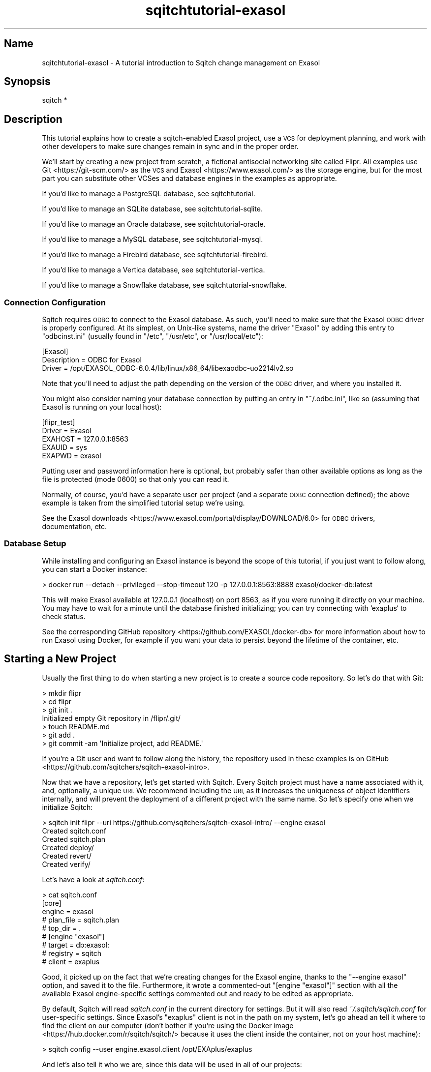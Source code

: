.\" Automatically generated by Pod::Man 4.11 (Pod::Simple 3.35)
.\"
.\" Standard preamble:
.\" ========================================================================
.de Sp \" Vertical space (when we can't use .PP)
.if t .sp .5v
.if n .sp
..
.de Vb \" Begin verbatim text
.ft CW
.nf
.ne \\$1
..
.de Ve \" End verbatim text
.ft R
.fi
..
.\" Set up some character translations and predefined strings.  \*(-- will
.\" give an unbreakable dash, \*(PI will give pi, \*(L" will give a left
.\" double quote, and \*(R" will give a right double quote.  \*(C+ will
.\" give a nicer C++.  Capital omega is used to do unbreakable dashes and
.\" therefore won't be available.  \*(C` and \*(C' expand to `' in nroff,
.\" nothing in troff, for use with C<>.
.tr \(*W-
.ds C+ C\v'-.1v'\h'-1p'\s-2+\h'-1p'+\s0\v'.1v'\h'-1p'
.ie n \{\
.    ds -- \(*W-
.    ds PI pi
.    if (\n(.H=4u)&(1m=24u) .ds -- \(*W\h'-12u'\(*W\h'-12u'-\" diablo 10 pitch
.    if (\n(.H=4u)&(1m=20u) .ds -- \(*W\h'-12u'\(*W\h'-8u'-\"  diablo 12 pitch
.    ds L" ""
.    ds R" ""
.    ds C` ""
.    ds C' ""
'br\}
.el\{\
.    ds -- \|\(em\|
.    ds PI \(*p
.    ds L" ``
.    ds R" ''
.    ds C`
.    ds C'
'br\}
.\"
.\" Escape single quotes in literal strings from groff's Unicode transform.
.ie \n(.g .ds Aq \(aq
.el       .ds Aq '
.\"
.\" If the F register is >0, we'll generate index entries on stderr for
.\" titles (.TH), headers (.SH), subsections (.SS), items (.Ip), and index
.\" entries marked with X<> in POD.  Of course, you'll have to process the
.\" output yourself in some meaningful fashion.
.\"
.\" Avoid warning from groff about undefined register 'F'.
.de IX
..
.nr rF 0
.if \n(.g .if rF .nr rF 1
.if (\n(rF:(\n(.g==0)) \{\
.    if \nF \{\
.        de IX
.        tm Index:\\$1\t\\n%\t"\\$2"
..
.        if !\nF==2 \{\
.            nr % 0
.            nr F 2
.        \}
.    \}
.\}
.rr rF
.\"
.\" Accent mark definitions (@(#)ms.acc 1.5 88/02/08 SMI; from UCB 4.2).
.\" Fear.  Run.  Save yourself.  No user-serviceable parts.
.    \" fudge factors for nroff and troff
.if n \{\
.    ds #H 0
.    ds #V .8m
.    ds #F .3m
.    ds #[ \f1
.    ds #] \fP
.\}
.if t \{\
.    ds #H ((1u-(\\\\n(.fu%2u))*.13m)
.    ds #V .6m
.    ds #F 0
.    ds #[ \&
.    ds #] \&
.\}
.    \" simple accents for nroff and troff
.if n \{\
.    ds ' \&
.    ds ` \&
.    ds ^ \&
.    ds , \&
.    ds ~ ~
.    ds /
.\}
.if t \{\
.    ds ' \\k:\h'-(\\n(.wu*8/10-\*(#H)'\'\h"|\\n:u"
.    ds ` \\k:\h'-(\\n(.wu*8/10-\*(#H)'\`\h'|\\n:u'
.    ds ^ \\k:\h'-(\\n(.wu*10/11-\*(#H)'^\h'|\\n:u'
.    ds , \\k:\h'-(\\n(.wu*8/10)',\h'|\\n:u'
.    ds ~ \\k:\h'-(\\n(.wu-\*(#H-.1m)'~\h'|\\n:u'
.    ds / \\k:\h'-(\\n(.wu*8/10-\*(#H)'\z\(sl\h'|\\n:u'
.\}
.    \" troff and (daisy-wheel) nroff accents
.ds : \\k:\h'-(\\n(.wu*8/10-\*(#H+.1m+\*(#F)'\v'-\*(#V'\z.\h'.2m+\*(#F'.\h'|\\n:u'\v'\*(#V'
.ds 8 \h'\*(#H'\(*b\h'-\*(#H'
.ds o \\k:\h'-(\\n(.wu+\w'\(de'u-\*(#H)/2u'\v'-.3n'\*(#[\z\(de\v'.3n'\h'|\\n:u'\*(#]
.ds d- \h'\*(#H'\(pd\h'-\w'~'u'\v'-.25m'\f2\(hy\fP\v'.25m'\h'-\*(#H'
.ds D- D\\k:\h'-\w'D'u'\v'-.11m'\z\(hy\v'.11m'\h'|\\n:u'
.ds th \*(#[\v'.3m'\s+1I\s-1\v'-.3m'\h'-(\w'I'u*2/3)'\s-1o\s+1\*(#]
.ds Th \*(#[\s+2I\s-2\h'-\w'I'u*3/5'\v'-.3m'o\v'.3m'\*(#]
.ds ae a\h'-(\w'a'u*4/10)'e
.ds Ae A\h'-(\w'A'u*4/10)'E
.    \" corrections for vroff
.if v .ds ~ \\k:\h'-(\\n(.wu*9/10-\*(#H)'\s-2\u~\d\s+2\h'|\\n:u'
.if v .ds ^ \\k:\h'-(\\n(.wu*10/11-\*(#H)'\v'-.4m'^\v'.4m'\h'|\\n:u'
.    \" for low resolution devices (crt and lpr)
.if \n(.H>23 .if \n(.V>19 \
\{\
.    ds : e
.    ds 8 ss
.    ds o a
.    ds d- d\h'-1'\(ga
.    ds D- D\h'-1'\(hy
.    ds th \o'bp'
.    ds Th \o'LP'
.    ds ae ae
.    ds Ae AE
.\}
.rm #[ #] #H #V #F C
.\" ========================================================================
.\"
.IX Title "sqitchtutorial-exasol 3"
.TH sqitchtutorial-exasol 3 "2021-09-02" "perl v5.30.0" "User Contributed Perl Documentation"
.\" For nroff, turn off justification.  Always turn off hyphenation; it makes
.\" way too many mistakes in technical documents.
.if n .ad l
.nh
.SH "Name"
.IX Header "Name"
sqitchtutorial-exasol \- A tutorial introduction to Sqitch change management on Exasol
.SH "Synopsis"
.IX Header "Synopsis"
.Vb 1
\&  sqitch *
.Ve
.SH "Description"
.IX Header "Description"
This tutorial explains how to create a sqitch-enabled Exasol project, use a
\&\s-1VCS\s0 for deployment planning, and work with other developers to make sure
changes remain in sync and in the proper order.
.PP
We'll start by creating a new project from scratch, a fictional antisocial
networking site called Flipr. All examples use Git <https://git-scm.com/> as
the \s-1VCS\s0 and Exasol <https://www.exasol.com/> as the storage engine, but for
the most part you can substitute other VCSes and database engines in the
examples as appropriate.
.PP
If you'd like to manage a PostgreSQL database, see sqitchtutorial.
.PP
If you'd like to manage an SQLite database, see sqitchtutorial-sqlite.
.PP
If you'd like to manage an Oracle database, see sqitchtutorial-oracle.
.PP
If you'd like to manage a MySQL database, see sqitchtutorial-mysql.
.PP
If you'd like to manage a Firebird database, see sqitchtutorial-firebird.
.PP
If you'd like to manage a Vertica database, see sqitchtutorial-vertica.
.PP
If you'd like to manage a Snowflake database, see sqitchtutorial-snowflake.
.SS "Connection Configuration"
.IX Subsection "Connection Configuration"
Sqitch requires \s-1ODBC\s0 to connect to the Exasol database. As such, you'll need
to make sure that the Exasol \s-1ODBC\s0 driver is properly configured. At its
simplest, on Unix-like systems, name the driver \*(L"Exasol\*(R" by adding this entry
to \f(CW\*(C`odbcinst.ini\*(C'\fR (usually found in \f(CW\*(C`/etc\*(C'\fR, \f(CW\*(C`/usr/etc\*(C'\fR, or
\&\f(CW\*(C`/usr/local/etc\*(C'\fR):
.PP
.Vb 3
\&  [Exasol]
\&  Description = ODBC for Exasol
\&  Driver      = /opt/EXASOL_ODBC\-6.0.4/lib/linux/x86_64/libexaodbc\-uo2214lv2.so
.Ve
.PP
Note that you'll need to adjust the path depending on the version of the \s-1ODBC\s0
driver, and where you installed it.
.PP
You might also consider naming your database connection by putting an entry in
\&\f(CW\*(C`~/.odbc.ini\*(C'\fR, like so (assuming that Exasol is running on your local host):
.PP
.Vb 5
\&  [flipr_test]
\&  Driver = Exasol
\&  EXAHOST = 127.0.0.1:8563
\&  EXAUID = sys
\&  EXAPWD = exasol
.Ve
.PP
Putting user and password information here is optional, but probably safer than
other available options as long as the file is protected (mode 0600) so that
only you can read it.
.PP
Normally, of course, you'd have a separate user per project (and a separate
\&\s-1ODBC\s0 connection defined); the above example is taken from the simplified
tutorial setup we're using.
.PP
See the
Exasol downloads <https://www.exasol.com/portal/display/DOWNLOAD/6.0> for
\&\s-1ODBC\s0 drivers, documentation, etc.
.SS "Database Setup"
.IX Subsection "Database Setup"
While installing and configuring an Exasol instance is beyond the scope of this
tutorial, if you just want to follow along, you can start a Docker instance:
.PP
.Vb 1
\&  > docker run \-\-detach \-\-privileged \-\-stop\-timeout 120 \-p 127.0.0.1:8563:8888  exasol/docker\-db:latest
.Ve
.PP
This will make Exasol available at 127.0.0.1 (localhost) on port 8563, as if
you were running it directly on your machine. You may have to wait for a minute
until the database finished initializing; you can try connecting with `exaplus`
to check status.
.PP
See the corresponding GitHub repository <https://github.com/EXASOL/docker-db>
for more information about how to run Exasol using Docker, for example if you
want your data to persist beyond the lifetime of the container, etc.
.SH "Starting a New Project"
.IX Header "Starting a New Project"
Usually the first thing to do when starting a new project is to create a
source code repository. So let's do that with Git:
.PP
.Vb 7
\&  > mkdir flipr
\&  > cd flipr
\&  > git init .
\&  Initialized empty Git repository in /flipr/.git/
\&  > touch README.md
\&  > git add .
\&  > git commit \-am \*(AqInitialize project, add README.\*(Aq
.Ve
.PP
If you're a Git user and want to follow along the history, the repository
used in these examples is
on GitHub <https://github.com/sqitchers/sqitch-exasol-intro>.
.PP
Now that we have a repository, let's get started with Sqitch. Every Sqitch
project must have a name associated with it, and, optionally, a unique \s-1URI.\s0 We
recommend including the \s-1URI,\s0 as it increases the uniqueness of object
identifiers internally, and will prevent the deployment of a different project
with the same name. So let's specify one when we initialize Sqitch:
.PP
.Vb 6
\&  > sqitch init flipr \-\-uri https://github.com/sqitchers/sqitch\-exasol\-intro/ \-\-engine exasol
\&  Created sqitch.conf
\&  Created sqitch.plan
\&  Created deploy/
\&  Created revert/
\&  Created verify/
.Ve
.PP
Let's have a look at \fIsqitch.conf\fR:
.PP
.Vb 9
\&  > cat sqitch.conf
\&  [core]
\&        engine = exasol
\&        # plan_file = sqitch.plan
\&        # top_dir = .
\&  # [engine "exasol"]
\&        # target = db:exasol:
\&        # registry = sqitch
\&        # client = exaplus
.Ve
.PP
Good, it picked up on the fact that we're creating changes for the Exasol
engine, thanks to the \f(CW\*(C`\-\-engine exasol\*(C'\fR option, and saved it to the
file. Furthermore, it wrote a commented-out \f(CW\*(C`[engine "exasol"]\*(C'\fR section with
all the available Exasol engine-specific settings commented out and ready to
be edited as appropriate.
.PP
By default, Sqitch will read \fIsqitch.conf\fR in the current directory for
settings. But it will also read \fI~/.sqitch/sqitch.conf\fR for user-specific
settings. Since Exasol's \f(CW\*(C`exaplus\*(C'\fR client is not in the path on my system,
let's go ahead an tell it where to find the client on our computer (don't
bother if you're using the
Docker image <https://hub.docker.com/r/sqitch/sqitch/> because it uses the
client inside the container, not on your host machine):
.PP
.Vb 1
\&  > sqitch config \-\-user engine.exasol.client /opt/EXAplus/exaplus
.Ve
.PP
And let's also tell it who we are, since this data will be used in all
of our projects:
.PP
.Vb 2
\&  > sqitch config \-\-user user.name \*(AqMarge N. OXVera\*(Aq
\&  > sqitch config \-\-user user.email \*(Aqmarge@example.com\*(Aq
.Ve
.PP
Have a look at \fI~/.sqitch/sqitch.conf\fR and you'll see this:
.PP
.Vb 6
\&  > cat ~/.sqitch/sqitch.conf
\&  [engine "exasol"]
\&        client = /opt/EXAplus/exaplus
\&  [user]
\&        name = Marge N. OXVera
\&        email = marge@example.com
.Ve
.PP
Which means that Sqitch should be able to find \f(CW\*(C`exaplus\*(C'\fR for any project, and
that it will always properly identify us when planning and committing changes.
.PP
Back to the repository. Have a look at the plan file, \fIsqitch.plan\fR:
.PP
.Vb 4
\&  > cat sqitch.plan
\&  %syntax\-version=1.0.0
\&  %project=flipr
\&  %uri=https://github.com/sqitchers/sqitch\-exasol\-intro/
.Ve
.PP
Note that it has picked up on the name and \s-1URI\s0 of the app we're building.
Sqitch uses this data to manage cross-project dependencies. The
\&\f(CW\*(C`%syntax\-version\*(C'\fR pragma is always set by Sqitch, so that it always knows how
to parse the plan, even if the format changes in the future.
.PP
Let's commit these changes and start creating the database changes.
.PP
.Vb 6
\&  > git add .
\&  > git commit \-am \*(AqInitialize Sqitch configuration.\*(Aq
\&  [master a42564d] Initialize Sqitch configuration.
\&   2 files changed, 16 insertions(+), 0 deletions(\-)
\&   create mode 100644 sqitch.conf
\&   create mode 100644 sqitch.plan
.Ve
.SH "Our First Change"
.IX Header "Our First Change"
First, our project will need a schema. This creates a nice namespace for all
of the objects that will be part of the flipr app. Run this command:
.PP
.Vb 5
\&  > sqitch add appschema \-n \*(AqAdd schema for all flipr objects.\*(Aq
\&  Created deploy/appschema.sql
\&  Created revert/appschema.sql
\&  Created verify/appschema.sql
\&  Added "appschema" to sqitch.plan
.Ve
.PP
The \f(CW\*(C`add\*(C'\fR command adds a database change to the plan and writes
deploy, revert, and verify scripts that represent the change. Now we edit
these files. The \f(CW\*(C`deploy\*(C'\fR script's job is to create the schema. So we add
this to \fIdeploy/appschema.sql\fR:
.PP
.Vb 1
\&  CREATE SCHEMA flipr;
.Ve
.PP
The \f(CW\*(C`revert\*(C'\fR script's job is to precisely revert the change to the deploy
script, so we add this to \fIrevert/appschema.sql\fR:
.PP
.Vb 1
\&  DROP SCHEMA flipr;
.Ve
.PP
Now we can try deploying this change. We tell Sqitch where to send the change
via a database \s-1URI\s0 <https://github.com/libwww-perl/uri-db/>, assuming the default
\&\f(CW\*(C`sys\*(C'\fR user and an \s-1ODBC\s0 driver named \f(CW\*(C`Exasol\*(C'\fR (see
\&\*(L"Connection Configuration\*(R" for details):
.PP
.Vb 4
\&  > sqitch deploy \*(Aqdb:exasol://sys:exasol@localhost:8563/?Driver=Exasol\*(Aq
\&  Adding registry tables to db:exasol://sys:@localhost:8563/?Driver=Exasol
\&  Deploying changes to db:exasol://sys:@localhost:8563/?Driver=Exasol
\&    + appschema .. ok
.Ve
.PP
First Sqitch created registry tables used to track database changes. The
structure and name of the registry varies between databases (Exasol uses a
schema to namespace its registry, while SQLite and MySQL use separate
databases). Next, Sqitch deploys changes. We only have one so far; the \f(CW\*(C`+\*(C'\fR
reinforces the idea that the change is being \f(CW\*(C`added\*(C'\fR to the database.
.PP
With this change deployed, if you connect to the database, you'll be able to
see the schema:
.PP
.Vb 1
\&  > exaplus \-q \-u sys \-p exasol \-c localhost:8563 \-sql "select schema_name from exa_schemas;"
\&
\&  SCHEMA_NAME
\&  \-\-\-\-\-\-\-\-\-\-\-\-\-\-\-\-\-\-\-\-\-\-\-\-\-\-\-\-\-\-\-\-\-\-\-\-\-\-\-\-\-\-\-\-\-\-\-\-\-\-\-\-\-\-\-\-\-\-\-\-\-\-\-\-\-\-\-\-\-\-\-\-\-\-\-\-\-\-\-\-\-\-\-\-\-\-\-\-\-\-\-\-\-\-\-\-\-\-\-\-\-\-\-\-\-\-\-\-\-\-\-\-\-\-\-\-\-\-\-\-\-\-\-\-\-\-\-\-
\&  SQITCH
\&  FLIPR
.Ve
.SS "Trust, But Verify"
.IX Subsection "Trust, But Verify"
But that's too much work. Do you really want to do something like that after
every deploy?
.PP
Here's where the \f(CW\*(C`verify\*(C'\fR script comes in. Its job is to test that the deploy
did was it was supposed to. It should do so without regard to any data that
might be in the database, and should throw an error if the deploy was not
successful. In Exasol, the simplest way to do so for schema is probably to
simply create an object in the schema. Put this \s-1SQL\s0 into
\&\fIverify/appschema.sql\fR:
.PP
.Vb 2
\&  CREATE TABLE flipr.verify_\|_ (id int);
\&  DROP   TABLE flipr.verify_\|_;
.Ve
.PP
In truth, you can use \fIany\fR query that generates an \s-1SQL\s0 error if the schema
doesn't exist. Another handy way to do that is to divide by zero if an object
doesn't exist. For example, to throw an error when the \f(CW\*(C`flipr\*(C'\fR schema does
not exist, you could do something like this:
.PP
.Vb 1
\&  SELECT 1/COUNT(*) FROM exa_schemas WHERE schema_name = \*(AqFLIPR\*(Aq;
.Ve
.PP
Either way, run the \f(CW\*(C`verify\*(C'\fR script with the \f(CW\*(C`verify\*(C'\fR
command:
.PP
.Vb 4
\&  > sqitch verify \*(Aqdb:exasol://sys:exasol@localhost:8563/?Driver=Exasol\*(Aq
\&  Verifying db:exasol://sys:@localhost:8563/?Driver=Exasol
\&    * appschema .. ok
\&  Verify successful
.Ve
.PP
Looks good! If you want to make sure that the verify script correctly dies if
the schema doesn't exist, temporarily change the schema name in the script to
something that doesn't exist, something like:
.PP
.Vb 1
\&  CREATE TABLE nonesuch.verify_\|_ (id int);
.Ve
.PP
Then \f(CW\*(C`verify\*(C'\fR again:
.PP
.Vb 3
\&  > sqitch verify \*(Aqdb:exasol://sys:exasol@localhost:8563/?Driver=Exasol\*(Aq
\&  Verifying db:exasol://sys:@localhost:8563/?Driver=Exasol
\&  * appschema .. Error: [42000] schema NONESUCH not found [line 1, column 40] (Session: 1582884049218108749)
\&
\&  # Verify script "verify/appschema.sql" failed.
\&  not ok
\&
\&  Verify Summary Report
\&  \-\-\-\-\-\-\-\-\-\-\-\-\-\-\-\-\-\-\-\-\-
\&  Changes: 1
\&  Errors:  1
\&  Verify failed
.Ve
.PP
It's even nice enough to tell us what the problem is. Or, for the
divide-by-zero example, change the schema name:
.PP
.Vb 1
\&  SELECT 1/COUNT(*) FROM exa_schemas WHERE schema_name = \*(Aqnonesuch\*(Aq;
.Ve
.PP
Then the verify will look something like:
.PP
.Vb 3
\&  > sqitch verify \*(Aqdb:exasol://sys:exasol@localhost:8563/?Driver=Exasol\*(Aq
\&  Verifying db:exasol://sys:@localhost:8563/?Driver=Exasol
\&  * appschema .. Error: [22012] data exception \- division by zero (Session: 1582884446489810101)
\&
\&  # Verify script "verify/appschema.sql" failed.
\&  not ok
\&
\&  Verify Summary Report
\&  \-\-\-\-\-\-\-\-\-\-\-\-\-\-\-\-\-\-\-\-\-
\&  Changes: 1
\&  Errors:  1
\&  Verify failed
.Ve
.PP
Less useful error output, but enough to alert us that something has gone
wrong.
.PP
Don't forget to change the schema name back before continuing!
.SS "Status, Revert, Log, Repeat"
.IX Subsection "Status, Revert, Log, Repeat"
For purely informational purposes, we can always see how a deployment was
recorded via the \f(CW\*(C`status\*(C'\fR command, which reads the registry
tables from the database:
.PP
.Vb 9
\&  > sqitch status \*(Aqdb:exasol://sys:exasol@localhost:8563/?Driver=Exasol\*(Aq
\&  # On database db:exasol://sys:@localhost:8563/?Driver=Exasol
\&  # Project:  flipr
\&  # Change:   f9759f0ed77964b6a3b6c7aa3b6058b4bb7db764
\&  # Name:     appschema
\&  # Deployed: 2014\-09\-04 15:26:28 \-0700
\&  # By:       Marge N. OXVera <marge@example.com>
\&  #
\&  Nothing to deploy (up\-to\-date)
.Ve
.PP
Let's make sure that we can revert the change:
.PP
.Vb 3
\&  > sqitch revert \*(Aqdb:exasol://sys:exasol@localhost:8563/?Driver=Exasol\*(Aq
\&  Revert all changes from db:exasol://sys:@localhost:8563/?Driver=Exasol? [Yes]
\&    \- appschema .. ok
.Ve
.PP
The \f(CW\*(C`revert\*(C'\fR command first prompts to make sure that we
really do want to revert. This is to prevent unnecessary accidents. You can
pass the \f(CW\*(C`\-y\*(C'\fR option to disable the prompt. Also, notice the \f(CW\*(C`\-\*(C'\fR before the
change name in the output, which reinforces that the change is being
\&\fIremoved\fR from the database. And now the schema should be gone:
.PP
> exaplus \-q \-u sys \-p exasol \-c localhost:8563 \-sql \*(L"select schema_name from exa_schemas;\*(R"
.PP
.Vb 3
\&  SCHEMA_NAME
\&  \-\-\-\-\-\-\-\-\-\-\-\-\-\-\-\-\-\-\-\-\-\-\-\-\-\-\-\-\-\-\-\-\-\-\-\-\-\-\-\-\-\-\-\-\-\-\-\-\-\-\-\-\-\-\-\-\-\-\-\-\-\-\-\-\-\-\-\-\-\-\-\-\-\-\-\-\-\-\-\-\-\-\-\-\-\-\-\-\-\-\-\-\-\-\-\-\-\-\-\-\-\-\-\-\-\-\-\-\-\-\-\-\-\-\-\-\-\-\-\-\-\-\-\-\-\-\-\-
\&  SQITCH
.Ve
.PP
And the status message should reflect as much:
.PP
.Vb 3
\&  > sqitch status \*(Aqdb:exasol://sys:exasol@localhost:8563/?Driver=Exasol\*(Aq
\&  # On database db:exasol://sys:@localhost:8563/?Driver=Exasol
\&  No changes deployed
.Ve
.PP
Of course, since nothing is deployed, the \f(CW\*(C`verify\*(C'\fR command
has nothing to verify:
.PP
.Vb 3
\&  > sqitch verify \*(Aqdb:exasol://sys:exasol@localhost:8563/?Driver=Exasol\*(Aq
\&  Verifying db:exasol://sys:@localhost:8563/?Driver=Exasol
\&  No changes deployed
.Ve
.PP
However, we still have a record that the change happened, visible via the
\&\f(CW\*(C`log\*(C'\fR command:
.PP
.Vb 6
\&  > sqitch log \*(Aqdb:exasol://sys:exasol@localhost:8563/?Driver=Exasol\*(Aq
\&  On database db:exasol://sys:@localhost:8563/?Driver=Exasol
\&  Revert f9759f0ed77964b6a3b6c7aa3b6058b4bb7db764
\&  Name:      appschema
\&  Committer: Marge N. OXVera <marge@example.com>
\&  Date:      2014\-09\-04 16:33:02 \-0700
\&
\&      Add schema for all flipr objects.
\&
\&  Deploy f9759f0ed77964b6a3b6c7aa3b6058b4bb7db764
\&  Name:      appschema
\&  Committer: Marge N. OXVera <marge@example.com>
\&  Date:      2014\-09\-04 15:26:28 \-0700
\&
\&      Add schema for all flipr objects.
.Ve
.PP
Note that the actions we took are shown in reverse chronological order, with
the revert first and then the deploy.
.PP
Cool. Now let's commit it.
.PP
.Vb 8
\&  > git add .
\&  > git commit \-m \*(AqAdd flipr schema.\*(Aq
\&  [master 9bee4bd] Add flipr schema.
\&   5 files changed, 197 insertions(+), 0 deletions(\-)
\&   create mode 100644 deploy/appschema.sql
\&   create mode 100644 revert/appschema.sql
\&   create mode 100644 sqitch.sql
\&   create mode 100644 verify/appschema.sql
.Ve
.PP
And then deploy again. This time, let's use the \f(CW\*(C`\-\-verify\*(C'\fR option, so that
the \f(CW\*(C`verify\*(C'\fR script is applied when the change is deployed:
.PP
.Vb 3
\&  > sqitch deploy \-\-verify \*(Aqdb:exasol://sys:exasol@localhost:8563/?Driver=Exasol\*(Aq
\&  Deploying changes to db:exasol://sys:@localhost:8563/?Driver=Exasol
\&    + appschema .. ok
.Ve
.PP
And now the schema should be back:
.PP
.Vb 1
\&  > exaplus \-q \-u sys \-p exasol \-c localhost:8563 \-sql "select schema_name from exa_schemas;"
\&
\&  SCHEMA_NAME
\&  \-\-\-\-\-\-\-\-\-\-\-\-\-\-\-\-\-\-\-\-\-\-\-\-\-\-\-\-\-\-\-\-\-\-\-\-\-\-\-\-\-\-\-\-\-\-\-\-\-\-\-\-\-\-\-\-\-\-\-\-\-\-\-\-\-\-\-\-\-\-\-\-\-\-\-\-\-\-\-\-\-\-\-\-\-\-\-\-\-\-\-\-\-\-\-\-\-\-\-\-\-\-\-\-\-\-\-\-\-\-\-\-\-\-\-\-\-\-\-\-\-\-\-\-\-\-\-\-
\&  SQITCH
\&  FLIPR
.Ve
.PP
When we look at the status, the deployment will be there:
.PP
.Vb 9
\&  > sqitch status \*(Aqdb:exasol://sys:exasol@localhost:8563/?Driver=Exasol\*(Aq
\&  # On database db:exasol://sys:@localhost:8563/?Driver=Exasol
\&  # Project:  flipr
\&  # Change:   fef4c2911ae68aee8f6ea164293a32923dc13b67
\&  # Name:     appschema
\&  # Deployed: 2014\-09\-04 16:37:38 \-0700
\&  # By:       Marge N. OXVera <marge@example.com>
\&  #
\&  Nothing to deploy (up\-to\-date)
.Ve
.SH "On Target"
.IX Header "On Target"
I'm getting a little tired of always having to type
\&\f(CW\*(C`db:exasol://sys:exasol@localhost:8563/?Driver=Exasol\*(C'\fR, aren't
you? This database connection \s-1URI\s0 <https://github.com/libwww-perl/uri-db/> tells
Sqitch how to connect to the deployment target, but we don't have to keep
using the \s-1URI.\s0 We can name the target:
.PP
.Vb 1
\&  > sqitch target add flipr_test \*(Aqdb:exasol://sys:exasol@localhost:8563/?Driver=Exasol\*(Aq
.Ve
.PP
The \f(CW\*(C`target\*(C'\fR command, inspired by
\&\f(CW\*(C`git\-remote\*(C'\fR <https://git-scm.com/docs/git-remote>, allows management of one
or more named deployment targets. We've just added a target named
\&\f(CW\*(C`flipr_test\*(C'\fR, which means we can use the string \f(CW\*(C`flipr_test\*(C'\fR for the target,
rather than the \s-1URI.\s0 But since we're doing so much testing, we can also tell
Sqitch to deploy to the \f(CW\*(C`flipr_test\*(C'\fR target by default:
.PP
.Vb 1
\&  > sqitch engine add exasol flipr_test
.Ve
.PP
Now we can omit the target argument altogether, unless we need to deploy to
another database. Which we will, eventually, but at least our examples will be
simpler from here on in, e.g.:
.PP
.Vb 9
\&  > sqitch status
\&  # On database flipr_test
\&  # Project:  flipr
\&  # Change:   f9759f0ed77964b6a3b6c7aa3b6058b4bb7db764
\&  # Name:     appschema
\&  # Deployed: 2014\-09\-04 16:37:38 \-0700
\&  # By:       Marge N. OXVera <marge@example.com>
\&  #
\&  Nothing to deploy (up\-to\-date)
.Ve
.PP
Yay, that allows things to be a little more concise. Let's also make sure that
changes are verified after deploying them:
.PP
.Vb 2
\&  > sqitch config \-\-bool deploy.verify true
\&  > sqitch config \-\-bool rebase.verify true
.Ve
.PP
We'll see the \f(CW\*(C`rebase\*(C'\fR command a bit later. In the meantime,
let's commit the new configuration and and make some more changes!
.PP
.Vb 3
\&  > git commit \-am \*(AqSet default deployment target and always verify.\*(Aq
\&  [master 469779a] Set default deployment target and always verify.
\&   1 files changed, 8 insertions(+), 0 deletions(\-)
.Ve
.SH "Deploy with Dependency"
.IX Header "Deploy with Dependency"
Let's add another change, this time to create a table. Our app will need
users, of course, so we'll create a table for them. First, add the new change:
.PP
.Vb 5
\&  > sqitch add users \-\-requires appschema \-n \*(AqCreates table to track our users.\*(Aq
\&  Created deploy/users.sql
\&  Created revert/users.sql
\&  Created verify/users.sql
\&  Added "users [appschema]" to sqitch.plan
.Ve
.PP
Note that we're requiring the \f(CW\*(C`appschema\*(C'\fR change as a dependency of the new
\&\f(CW\*(C`users\*(C'\fR change. Although that change has already been added to the plan and
therefore should always be applied before the \f(CW\*(C`users\*(C'\fR change, it's a good
idea to be explicit about dependencies.
.PP
Now edit the scripts. When you're done, \fIdeploy/users.sql\fR should look like
this:
.PP
.Vb 2
\&  \-\- Deploy flipr:users to exasol
\&  \-\- requires: appschema
\&
\&  CREATE TABLE flipr.users (
\&      nickname  VARCHAR(64)  PRIMARY KEY,
\&      password  VARCHAR(256) NOT NULL,
\&      fullname  VARCHAR(256) NOT NULL,
\&      twitter   VARCHAR(256) NOT NULL,
\&      ts        TIMESTAMP WITH LOCAL TIME ZONE DEFAULT NOW() NOT NULL
\&  );
\&
\&  COMMIT;
.Ve
.PP
A few things to notice here. On the second line, the dependence on the
\&\f(CW\*(C`appschema\*(C'\fR change has been listed. This doesn't do anything, but the default
\&\f(CW\*(C`deploy\*(C'\fR Exasol template lists it here for your reference while editing
the file. Useful, right?
.PP
The table itself will be created in the \f(CW\*(C`flipr\*(C'\fR schema. This is why we need
to require the \f(CW\*(C`appschema\*(C'\fR change.
.PP
Now for the verify script. The simplest way to check that the table was
created and has the expected columns without touching the data? Just select
from the table with a false \f(CW\*(C`WHERE\*(C'\fR clause. Add this to \fIverify/users.sql\fR:
.PP
.Vb 3
\&  SELECT nickname, password, fullname, twitter, ts
\&    FROM flipr.users
\&   WHERE FALSE;
.Ve
.PP
Now for the revert script: all we have to do is drop the table. Add this to
\&\fIrevert/users.sql\fR:
.PP
.Vb 1
\&  DROP TABLE flipr.users;
.Ve
.PP
Couldn't be much simpler, right? Let's deploy this bad boy:
.PP
.Vb 3
\&  > sqitch deploy
\&  Deploying changes to flipr_test
\&    + users .. ok
.Ve
.PP
We know, since verification is enabled, that the table must have been created.
But for the purposes of visibility, let's have a quick look:
.PP
.Vb 1
\&  > exaplus \-q \-u sys \-p exasol \-c localhost:8563 \-sql "describe flipr.users;"
\&
\&  COLUMN_NAME                                                                                                                      SQL_TYPE                                 NULLABLE DISTRIBUTION_KEY
\&  \-\-\-\-\-\-\-\-\-\-\-\-\-\-\-\-\-\-\-\-\-\-\-\-\-\-\-\-\-\-\-\-\-\-\-\-\-\-\-\-\-\-\-\-\-\-\-\-\-\-\-\-\-\-\-\-\-\-\-\-\-\-\-\-\-\-\-\-\-\-\-\-\-\-\-\-\-\-\-\-\-\-\-\-\-\-\-\-\-\-\-\-\-\-\-\-\-\-\-\-\-\-\-\-\-\-\-\-\-\-\-\-\-\-\-\-\-\-\-\-\-\-\-\-\-\-\-\- \-\-\-\-\-\-\-\-\-\-\-\-\-\-\-\-\-\-\-\-\-\-\-\-\-\-\-\-\-\-\-\-\-\-\-\-\-\-\-\- \-\-\-\-\-\-\-\- \-\-\-\-\-\-\-\-\-\-\-\-\-\-\-\-
\&  NICKNAME                                                                                                                         VARCHAR(64) UTF8                         FALSE    FALSE
\&  PASSWORD                                                                                                                         VARCHAR(256) UTF8                        FALSE    FALSE
\&  FULLNAME                                                                                                                         VARCHAR(256) UTF8                        FALSE    FALSE
\&  TWITTER                                                                                                                          VARCHAR(256) UTF8                        FALSE    FALSE
\&  TS                                                                                                                               TIMESTAMP WITH LOCAL TIME ZONE           FALSE    FALSE
.Ve
.PP
We can also verify all currently deployed changes with the
\&\f(CW\*(C`verify\*(C'\fR command:
.PP
.Vb 5
\&  > sqitch verify
\&  Verifying flipr_test
\&    * appschema .. ok
\&    * users ...... ok
\&  Verify successful
.Ve
.PP
Now have a look at the status:
.PP
.Vb 9
\&  > sqitch status
\&  # On database flipr_test
\&  # Project:  flipr
\&  # Change:   794a6c78816543909d592e2e9f5c0fade5b47406
\&  # Name:     users
\&  # Deployed: 2017\-11\-02 11:02:40 +0100
\&  # By:       Marge N. OXVera <marge@example.com>
\&  #
\&  Nothing to deploy (up\-to\-date)
.Ve
.PP
Success! Let's make sure we can revert the change, as well:
.PP
.Vb 3
\&  > sqitch revert \-\-to @HEAD^ \-y
\&  Reverting changes to appschema from flipr_test
\&    \- users .. ok
.Ve
.PP
Note that we've used the \f(CW\*(C`\-\-to\*(C'\fR option to specify the change to revert to.
And what do we revert to? The symbolic tag \f(CW@HEAD\fR, when passed to
\&\f(CW\*(C`revert\*(C'\fR, always refers to the last change deployed to the
database. (For other commands, it refers to the last change in the plan.)
Appending the caret (\f(CW\*(C`^\*(C'\fR) tells Sqitch to select the change \fIprior\fR to the
last deployed change. So we revert to \f(CW\*(C`appschema\*(C'\fR, the penultimate change.
The other potentially useful symbolic tag is \f(CW@ROOT\fR, which refers to the
first change deployed to the database (or in the plan, depending on the
command).
.PP
Back to the database. The \f(CW\*(C`users\*(C'\fR table should be gone but the \f(CW\*(C`flipr\*(C'\fR schema
should still be around:
.PP
.Vb 2
\&  > exaplus \-q \-u sys \-p exasol \-c localhost:8563 \-sql "describe flipr.users;"
\&  Error: [42000] table or view FLIPR.USERS not found [line 1, column 10] (Session: 1582958508294847446)
.Ve
.PP
The \f(CW\*(C`status\*(C'\fR command politely informs us that we have
undeployed changes:
.PP
.Vb 10
\&  > sqitch status
\&  # On database flipr_test
\&  # Project:  flipr
\&  # Change:   f9759f0ed77964b6a3b6c7aa3b6058b4bb7db764
\&  # Name:     appschema
\&  # Deployed: 2014\-09\-04 16:37:38 \-0700
\&  # By:       Marge N. OXVera <marge@example.com>
\&  #
\&  Undeployed change:
\&    * users
.Ve
.PP
As does the \f(CW\*(C`verify\*(C'\fR command:
.PP
.Vb 6
\&  > sqitch verify
\&  Verifying flipr_test
\&    * appschema .. ok
\&  Undeployed change:
\&    * users
\&  Verify successful
.Ve
.PP
Note that the verify is successful, because all currently-deployed changes are
verified. The list of undeployed changes (just \*(L"users\*(R" here) reminds us about
the current state.
.PP
Okay, let's commit and deploy again:
.PP
.Vb 10
\&  > git add .
\&  > git commit \-am \*(AqAdd users table.\*(Aq
\&  [master c7c24c5] Add users table.
\&   4 files changed, 18 insertions(+), 0 deletions(\-)
\&   create mode 100644 deploy/users.sql
\&   create mode 100644 revert/users.sql
\&   create mode 100644 verify/users.sql
\&  > sqitch deploy
\&  Deploying changes to flipr_test
\&    + users .. ok
.Ve
.PP
Looks good. Check the status:
.PP
.Vb 9
\&  > sqitch status
\&  # On database flipr_test
\&  # Project:  flipr
\&  # Change:   d647ac8c130a7e0b12c9049789e46afb4a4f6e53
\&  # Name:     users
\&  # Deployed: 2014\-09\-04 17:42:53 \-0700
\&  # By:       Marge N. OXVera <marge@example.com>
\&  #
\&  Nothing to deploy (up\-to\-date)
.Ve
.PP
Excellent. Let's do some more!
.SH "Add Two at Once"
.IX Header "Add Two at Once"
Let's add a couple more changes. Our app will need to store status messages
from users. Let's call them \*(-- and the table to store them \*(-- \*(L"flips\*(R". And
we'll also need a view that lists user names with their flips. Let's add
changes for them both:
.PP
.Vb 5
\&  > sqitch add flips \-r appschema \-r users \-n \*(AqAdds table for storing flips.\*(Aq
\&  Created deploy/flips.sql
\&  Created revert/flips.sql
\&  Created verify/flips.sql
\&  Added "flips [appschema users]" to sqitch.plan
\&
\&  > sqitch add userflips \-r appschema \-r users \-r flips \e
\&        \-n \*(AqCreates the userflips view.\*(Aq
\&  Created deploy/userflips.sql
\&  Created revert/userflips.sql
\&  Created verify/userflips.sql
\&  Added "userflips [appschema users flips]" to sqitch.plan
.Ve
.PP
Now might be a good time to have a look at the deployment plan:
.PP
.Vb 4
\&  > cat sqitch.plan
\&  %syntax\-version=1.0.0
\&  %project=flipr
\&  %uri=https://github.com/sqitchers/sqitch\-exasol\-intro/
\&
\&  appschema 2014\-09\-04T18:40:34Z Marge N. OXVera <marge@example.com> # Add schema for all flipr objects.
\&  users [appschema] 2014\-09\-04T23:40:15Z Marge N. OXVera <marge@example.com> # Creates table to track our users.
\&  flips [appschema users] 2014\-09\-05T00:16:58Z Marge N. OXVera <marge@example.com> # Adds table for storing flips.
\&  userflips [appschema users flips] 2014\-09\-05T00:18:43Z Marge N. OXVera <marge@example.com> # Creates the userflips view.
.Ve
.PP
Each change appears on a single line with the name of the change, a bracketed
list of dependencies, a timestamp, the name and email address of the user who
planned the change, and a note.
.PP
Let's write the code for the new changes. Here's what \fIdeploy/flips.sql\fR
should look like:
.PP
.Vb 3
\&  \-\- Deploy flipr:flips to exasol
\&  \-\- requires: appschema
\&  \-\- requires: users
\&
\&  CREATE TABLE flipr.flips (
\&      id        INTEGER        IDENTITY PRIMARY KEY,
\&      nickname  VARCHAR(64)    NOT NULL REFERENCES flipr.users(nickname),
\&      body      VARCHAR(180)   DEFAULT \*(Aq\*(Aq NOT NULL,
\&      ts        TIMESTAMP WITH LOCAL TIME ZONE DEFAULT NOW() NOT NULL
\&  );
\&
\&  COMMIT;
.Ve
.PP
Here's what \fIverify/flips.sql\fR might look like:
.PP
.Vb 1
\&  \-\- Verify flipr:flips on exasol
\&
\&  SELECT id, nickname, body, ts
\&    FROM flipr.flips
\&   WHERE FALSE;
\&
\&  ROLLBACK;
.Ve
.PP
And \fIrevert/flips.sql\fR should look something like this:
.PP
.Vb 1
\&  \-\- Revert flipr:flips from exasol
\&
\&  DROP TABLE flipr.flips;
\&
\&  COMMIT;
.Ve
.PP
Now for \f(CW\*(C`userflips\*(C'\fR; \fIdeploy/userflips.sql\fR might look like this:
.PP
.Vb 4
\&  \-\- Deploy flipr:userflips to exasol
\&  \-\- requires: appschema
\&  \-\- requires: users
\&  \-\- requires: flips
\&
\&  CREATE OR REPLACE VIEW flipr.userflips AS
\&  SELECT f.id, u.nickname, u.fullname, f.body, f.ts
\&    FROM flipr.users u
\&    JOIN flipr.flips f ON u.nickname = f.nickname;
\&
\&  COMMIT;
.Ve
.PP
Use a \f(CW\*(C`SELECT\*(C'\fR statement in \fIverify/userflips.sql\fR again:
.PP
.Vb 1
\&  \-\- Verify flipr:userflips on exasol
\&
\&  SELECT id, nickname, fullname, body, ts
\&    FROM flipr.userflips
\&   WHERE FALSE;
\&
\&  ROLLBACK;
.Ve
.PP
And of course, its \f(CW\*(C`revert\*(C'\fR script, \fIrevert/userflips.sql\fR, should look
something like:
.PP
.Vb 1
\&  \-\- Revert flipr:userflips from exasol
\&
\&  DROP VIEW flipr.userflips;
\&
\&  COMMIT;
.Ve
.PP
Try em out!
.PP
.Vb 4
\&  > sqitch deploy
\&  Deploying changes to flipr_test
\&    + flips ...... ok
\&    + userflips .. ok
.Ve
.PP
Do we have the new table and view? Of course we do, they were verified. Still,
have a look:
.PP
.Vb 1
\&  > exaplus \-q \-u sys \-p exasol \-c localhost:8563 \-sql "select table_name from exa_all_tables where table_schema = \*(AqFLIPR\*(Aq;"
\&
\&  TABLE_NAME
\&  \-\-\-\-\-\-\-\-\-\-\-\-\-\-\-\-\-\-\-\-\-\-\-\-\-\-\-\-\-\-\-\-\-\-\-\-\-\-\-\-\-\-\-\-\-\-\-\-\-\-\-\-\-\-\-\-\-\-\-\-\-\-\-\-\-\-\-\-\-\-\-\-\-\-\-\-\-\-\-\-\-\-\-\-\-\-\-\-\-\-\-\-\-\-\-\-\-\-\-\-\-\-\-\-\-\-\-\-\-\-\-\-\-\-\-\-\-\-\-\-\-\-\-\-\-\-\-\-
\&  USERS
\&  FLIPS
\&
\&  > exaplus \-q \-u sys \-p exasol \-c localhost:8563 \-sql "describe flipr.userflips;"
\&
\&  COLUMN_NAME                                                                                                                      SQL_TYPE                                 NULLABLE DISTRIBUTION_KEY
\&  \-\-\-\-\-\-\-\-\-\-\-\-\-\-\-\-\-\-\-\-\-\-\-\-\-\-\-\-\-\-\-\-\-\-\-\-\-\-\-\-\-\-\-\-\-\-\-\-\-\-\-\-\-\-\-\-\-\-\-\-\-\-\-\-\-\-\-\-\-\-\-\-\-\-\-\-\-\-\-\-\-\-\-\-\-\-\-\-\-\-\-\-\-\-\-\-\-\-\-\-\-\-\-\-\-\-\-\-\-\-\-\-\-\-\-\-\-\-\-\-\-\-\-\-\-\-\-\- \-\-\-\-\-\-\-\-\-\-\-\-\-\-\-\-\-\-\-\-\-\-\-\-\-\-\-\-\-\-\-\-\-\-\-\-\-\-\-\- \-\-\-\-\-\-\-\- \-\-\-\-\-\-\-\-\-\-\-\-\-\-\-\-
\&  ID                                                                                                                               DECIMAL(18,0)
\&  NICKNAME                                                                                                                         VARCHAR(64) UTF8
\&  FULLNAME                                                                                                                         VARCHAR(256) UTF8
\&  BODY                                                                                                                             VARCHAR(180) UTF8
\&  TS                                                                                                                               TIMESTAMP WITH LOCAL TIME ZONE
.Ve
.PP
And what's the status?
.PP
.Vb 9
\&  > sqitch status
\&  # On database flipr_test
\&  # Project:  flipr
\&  # Change:   d1f998618fb863d93049a724fd0d2b49a29add86
\&  # Name:     userflips
\&  # Deployed: 2014\-09\-04 17:51:21 \-0700
\&  # By:       Marge N. OXVera <marge@example.com>
\&  #
\&  Nothing to deploy (up\-to\-date)
.Ve
.PP
Looks good. Let's make sure revert works:
.PP
.Vb 8
\&  > sqitch revert \-y \-\-to @HEAD^^
\&  Reverting changes to users from flipr_test
\&    \- userflips .. ok
\&    \- flips ...... ok
\&  > exaplus \-q \-u sys \-p exasol \-c localhost:8563 \-sql "describe flipr.flips;"
\&  Error: [42000] table or view FLIPR.FLIPS not found [line 1, column 10] (Session: 1582955242708359302)
\&  > exaplus \-q \-u sys \-p exasol \-c localhost:8563 \-sql "describe flipr.userflips;"
\&  Error: [42000] table or view FLIPR.USERFLIPS not found [line 1, column 10] (Session: 1582955248116468907)
.Ve
.PP
Note the use of \f(CW\*(C`@HEAD^^\*(C'\fR to specify that the revert be to two changes prior
the last deployed change. Looks good. Let's do the commit and re-deploy dance:
.PP
.Vb 10
\&  > git add .
\&  > git commit \-m \*(AqAdd flips table and userflips view.\*(Aq
\&  [master c40f23f] Add flips table and userflips view.
\&   7 files changed, 41 insertions(+), 0 deletions(\-)
\&   create mode 100644 deploy/flips.sql
\&   create mode 100644 deploy/userflips.sql
\&   create mode 100644 revert/flips.sql
\&   create mode 100644 revert/userflips.sql
\&   create mode 100644 verify/flips.sql
\&   create mode 100644 verify/userflips.sql
\&
\&  > sqitch deploy
\&  Deploying changes to flipr_test
\&    + flips ...... ok
\&    + userflips .. ok
\&
\&  > sqitch status
\&  # On database flipr_test
\&  # Project:  flipr
\&  # Change:   d1f998618fb863d93049a724fd0d2b49a29add86
\&  # Name:     userflips
\&  # Deployed: 2014\-09\-04 17:59:34 \-0700
\&  # By:       Marge N. OXVera <marge@example.com>
\&  #
\&  Nothing to deploy (up\-to\-date)
\&
\&  > sqitch verify
\&  Verifying flipr_test
\&    * appschema .. ok
\&    * users ...... ok
\&    * flips ...... ok
\&    * userflips .. ok
\&  Verify successful
.Ve
.PP
Great, we're fully up-to-date!
.SH "Ship It!"
.IX Header "Ship It!"
Let's do a first release of our app. Let's call it \f(CW\*(C`1.0.0\-dev1\*(C'\fR Since we want
to have it go out with deployments tied to the release, let's tag it:
.PP
.Vb 6
\&  > sqitch tag v1.0.0\-dev1 \-n \*(AqTag v1.0.0\-dev1.\*(Aq
\&  Tagged "userflips" with @v1.0.0\-dev1
\&  > git commit \-am \*(AqTag the database with v1.0.0\-dev1.\*(Aq
\&  [master b07ce3d] Tag the database with v1.0.0\-dev1.
\&   1 files changed, 1 insertions(+), 0 deletions(\-)
\&  > git tag v1.0.0\-dev1 \-am \*(AqTag v1.0.0\-dev1\*(Aq
.Ve
.PP
We can try deploying to make sure the tag gets picked up like so:
.PP
.Vb 12
\&  > sqitch deploy
\&  Nothing to deploy (up\-to\-date)
\&  > sqitch status
\&  # On database flipr_test
\&  # Project:  flipr
\&  # Change:   d1f998618fb863d93049a724fd0d2b49a29add86
\&  # Name:     userflips
\&  # Tag:      @v1.0.0\-dev1
\&  # Deployed: 2014\-09\-04 17:59:34 \-0700
\&  # By:       Marge N. OXVera <marge@example.com>
\&  #
\&  Nothing to deploy (up\-to\-date)
.Ve
.PP
Note the new \*(L"Tag\*(R" line in the output of \f(CW\*(C`sqitch status\*(C'\fR: no new changes
needed to be deployed, but Sqitch did deploy the tag on the \f(CW\*(C`userflips\*(C'\fR
change. Now let's bundle everything up for release:
.PP
.Vb 9
\&  > sqitch bundle
\&  Bundling into bundle
\&  Writing config
\&  Writing plan
\&  Writing scripts
\&    + appschema
\&    + users
\&    + flips
\&    + userflips @v1.0.0\-dev1
.Ve
.PP
Now we can package the \fIbundle\fR directory and distribute it. When it gets
installed somewhere, users can use Sqitch to deploy to the database. Let's try
deploying it to another database. First, start up a new Docker instance on a
different port:
.PP
.Vb 1
\&  > docker run \-\-detach \-\-privileged \-\-stop\-timeout 120 \-p 127.0.0.1:9999:8888  exasol/docker\-db:latest
.Ve
.PP
Now you should be able to deploy to the new database:
.PP
.Vb 8
\&  > cd bundle
\&  > sqitch deploy \*(Aqdb:exasol://sys:exasol@localhost:9999/?Driver=Exasol\*(Aq
\&  Adding registry tables to db:exasol://sys:@localhost:9999/?Driver=Exasol
\&  Deploying changes to db:exasol://sys:@localhost:9999/?Driver=Exasol
\&    + appschema ............... ok
\&    + users ................... ok
\&    + flips ................... ok
\&    + userflips @v1.0.0\-dev1 .. ok
.Ve
.PP
Notice how the tag on \f(CW\*(C`userflips\*(C'\fR now appears in the deploy output. Nice, eh?
Now, package it up and ship it!
.PP
.Vb 3
\&  > cd ..
\&  > mv bundle flipr\-v1.0.0\-dev1
\&  > tar \-czf flipr\-v1.0.0\-dev1.tgz flipr\-v1.0.0\-dev1
.Ve
.SH "Making a Hash of Things"
.IX Header "Making a Hash of Things"
Now that we've got the basics of the app done, let's add a feature. Gotta
track the hashtags associated with flips, right? Let's add a table for them.
But since other folks are working on other tasks in the repository, we'll work
on a branch, so we can all stay out of each other's way. So let's branch:
.PP
.Vb 2
\&  > git checkout \-b hashtags
\&  Switched to a new branch \*(Aqhashtags\*(Aq
.Ve
.PP
Now we can add a new change to create a table for hashtags.
.PP
.Vb 5
\&  > sqitch add hashtags \-\-requires flips \-n \*(AqAdds table for storing hashtags.\*(Aq
\&  Created deploy/hashtags.sql
\&  Created revert/hashtags.sql
\&  Created verify/hashtags.sql
\&  Added "hashtags [appschema flips]" to sqitch.plan
.Ve
.PP
You know the drill by now. Add this to \fIdeploy/hashtags.sql\fR
.PP
.Vb 5
\&  CREATE TABLE flipr.hashtags (
\&      flip_id   INTEGER       NOT NULL REFERENCES flipr.flips(id),
\&      hashtag   VARCHAR(128)  NOT NULL,
\&      PRIMARY KEY (flip_id, hashtag)
\&  );
.Ve
.PP
Again, select from the table in \fIverify/hashtags.sql\fR:
.PP
.Vb 1
\&  SELECT flip_id, hashtag FROM flipr.hashtags WHERE FALSE;
.Ve
.PP
And drop it in \fIrevert/hashtags.sql\fR
.PP
.Vb 1
\&  DROP TABLE flipr.hashtags;
.Ve
.PP
And give it a whirl:
.PP
.Vb 3
\&  > sqitch deploy
\&  Deploying changes to flipr_test
\&        + hashtags .. ok
.Ve
.PP
Look good?
.PP
.Vb 12
\&  > sqitch status \-\-show\-tags
\&  # On database flipr_test
\&  # Project:  flipr
\&  # Change:   fda6daef73e0ac12252bf6af5f259ccb207d4197
\&  # Name:     hashtags
\&  # Deployed: 2014\-09\-05 10:46:20 \-0700
\&  # By:       Marge N. OXVera <marge@example.com>
\&  #
\&  # Tag:
\&  #   @v1.0.0\-dev1 \- 2014\-09\-05 09:09:38 \-0700 \- Marge N. OXVera <marge@example.com>
\&  #
\&  Nothing to deploy (up\-to\-date)
.Ve
.PP
Note the use of \f(CW\*(C`\-\-show\-tags\*(C'\fR to show all the deployed tags. Make sure we can
revert, too:
.PP
.Vb 6
\&  > sqitch rebase \-y \-\-onto @HEAD^
\&  Reverting changes to userflips @v1.0.0\-dev1 from flipr_test
\&    \- hashtags .. ok
\&  > sqitch deploy
\&  Deploying changes to flipr_test
\&    + hashtags .. ok
.Ve
.PP
Great! Now make it so:
.PP
.Vb 7
\&  > git add .
\&  > git commit \-m \*(AqAdd hashtags table.\*(Aq
\&  [hashtags d893e9c] Add hashtags table.
\&   4 files changed, 18 insertions(+), 0 deletions(\-)
\&   create mode 100644 deploy/hashtags.sql
\&   create mode 100644 revert/hashtags.sql
\&   create mode 100644 verify/hashtags.sql
.Ve
.PP
Good, we've finished this feature. Time to merge back into \f(CW\*(C`master\*(C'\fR.
.SS "Emergency"
.IX Subsection "Emergency"
Let's do it:
.PP
.Vb 10
\&  > git checkout master
\&  Switched to branch \*(Aqmaster\*(Aq
\&  > git pull
\&  Updating b07ce3d..05d3e5d
\&  Fast\-forward
\&   deploy/lists.sql |   10 ++++++++++
\&   revert/lists.sql |    3 +++
\&   sqitch.plan      |    2 ++
\&   verify/lists.sql |    5 +++++
\&   4 files changed, 20 insertions(+), 0 deletions(\-)
\&   create mode 100644 deploy/lists.sql
\&   create mode 100644 revert/lists.sql
\&   create mode 100644 verify/lists.sql
.Ve
.PP
Hrm, that's interesting. Looks like someone made some changes to \f(CW\*(C`master\*(C'\fR.
They added list support. Well, let's see what happens when we merge our
changes.
.PP
.Vb 4
\&  > git merge \-\-no\-ff hashtags
\&  Auto\-merging sqitch.plan
\&  CONFLICT (content): Merge conflict in sqitch.plan
\&  Automatic merge failed; fix conflicts and then commit the result.
.Ve
.PP
Oh, a conflict in \fIsqitch.plan\fR. Not too surprising, since both the merged
\&\f(CW\*(C`lists\*(C'\fR branch and our \f(CW\*(C`hashtags\*(C'\fR branch added changes to the plan. Let's
try a different approach.
.PP
The truth is, we got lazy. Those changes when we pulled master from the origin
should have raised a red flag. It's considered a bad practice not to look at
what's changed in \f(CW\*(C`master\*(C'\fR before merging in a branch. What one \fIshould\fR do
is either:
.IP "\(bu" 4
Rebase the \fIhashtags\fR branch from master before merging. This \*(L"rewinds\*(R" the
branch changes, pulls from \f(CW\*(C`master\*(C'\fR, and then replays the changes back on top
of the pulled changes.
.IP "\(bu" 4
Create a patch and apply \fIthat\fR to master. This is the sort of thing you
might have to do if you're sending changes to another user, especially if the
\&\s-1VCS\s0 is not Git.
.PP
So let's restore things to how they were at master:
.PP
.Vb 2
\&  > git reset \-\-hard HEAD
\&  HEAD is now at 05d3e5d Merge branch \*(Aqlists\*(Aq
.Ve
.PP
That throws out our botched merge. Now let's go back to our branch and rebase
it on \f(CW\*(C`master\*(C'\fR:
.PP
.Vb 10
\&  > git checkout hashtags
\&  Switched to branch \*(Aqhashtags\*(Aq
\&  > git rebase master
\&  First, rewinding head to replay your work on top of it...
\&  Applying: Add hashtags table.
\&  Using index info to reconstruct a base tree...
\&  <stdin>:16: new blank line at EOF.
\&  +
\&  warning: 1 line adds whitespace errors.
\&  Falling back to patching base and 3\-way merge...
\&  Auto\-merging sqitch.plan
\&  CONFLICT (content): Merge conflict in sqitch.plan
\&  Failed to merge in the changes.
\&  Patch failed at 0001 Add hashtags table.
\&
\&  When you have resolved this problem run "git rebase \-\-continue".
\&  If you would prefer to skip this patch, instead run "git rebase \-\-skip".
\&  To restore the original branch and stop rebasing run "git rebase \-\-abort".
.Ve
.PP
Oy, that's kind of a pain. It seems like no matter what we do, we'll need to
resolve conflicts in that file. Except in Git. Fortunately for us, we can tell
Git to resolve conflicts in \fIsqitch.plan\fR differently. Because we only ever
append lines to the file, we can have it use the \*(L"union\*(R" merge driver, which,
according to
its docs <https://git-scm.com/docs/gitattributes#_built-in_merge_drivers>:
.Sp
.RS 4
Run 3\-way file level merge for text files, but take lines from both versions,
instead of leaving conflict markers. This tends to leave the added lines in
the resulting file in random order and the user should verify the result. Do
not use this if you do not understand the implications.
.RE
.PP
This has the effect of appending lines from all the merging files, which is
exactly what we need. So let's give it a try. First, back out the botched
rebase:
.PP
.Vb 2
\&  > git rebase \-\-abort
\&  HEAD is now at d893e9c Add hashtags table.
.Ve
.PP
Now add the union merge driver to \fI.gitattributes\fR for \fIsqitch.plan\fR
and rebase again:
.PP
.Vb 10
\&  > echo sqitch.plan merge=union > .gitattributes
\&  > git rebase master
\&  First, rewinding head to replay your work on top of it...
\&  Applying: Add hashtags table.
\&  Using index info to reconstruct a base tree...
\&  <stdin>:16: new blank line at EOF.
\&  +
\&  warning: 1 line adds whitespace errors.
\&  Falling back to patching base and 3\-way merge...
\&  Auto\-merging sqitch.plan
.Ve
.PP
Ah, that looks a bit better. Let's have a look at the plan:
.PP
.Vb 4
\&  > cat sqitch.plan
\&  %syntax\-version=1.0.0
\&  %project=flipr
\&  %uri=https://github.com/sqitchers/sqitch\-exasol\-intro/
\&
\&  appschema 2014\-09\-04T18:40:34Z Marge N. OXVera <marge@example.com> # Add schema for all flipr objects.
\&  users [appschema] 2014\-09\-04T23:40:15Z Marge N. OXVera <marge@example.com> # Creates table to track our users.
\&  flips [appschema users] 2014\-09\-05T00:16:58Z Marge N. OXVera <marge@example.com> # Adds table for storing flips.
\&  userflips [appschema users flips] 2014\-09\-05T00:18:43Z Marge N. OXVera <marge@example.com> # Creates the userflips view.
\&  @v1.0.0\-dev1 2014\-09\-05T16:04:48Z Marge N. OXVera <marge@example.com> # Tag v1.0.0\-dev1.
\&
\&  lists [appschema users] 2014\-09\-05T17:33:43Z Marge N. OXVera <marge@example.com> # Adds table for storing lists.
\&  hashtags [appschema flips] 2014\-09\-05T17:39:53Z Marge N. OXVera <marge@example.com> # Adds table for storing hashtags.
.Ve
.PP
Note that it has appended the changes from the merged \*(L"lists\*(R" branch, and then
merged the changes from our \*(L"hashtags\*(R" branch. Test it to make sure it works
as expected:
.PP
.Vb 10
\&  > sqitch rebase \-y
\&  Reverting all changes from flipr_test
\&    \- hashtags ................ ok
\&    \- userflips @v1.0.0\-dev1 .. ok
\&    \- flips ................... ok
\&    \- users ................... ok
\&    \- appschema ............... ok
\&  Deploying changes to flipr_test
\&    + appschema ............... ok
\&    + users ................... ok
\&    + flips ................... ok
\&    + userflips @v1.0.0\-dev1 .. ok
\&    + lists ................... ok
\&    + hashtags ................ ok
.Ve
.PP
Note the use of \f(CW\*(C`rebase\*(C'\fR, which combines a
\&\f(CW\*(C`revert\*(C'\fR and a \f(CW\*(C`deploy\*(C'\fR into a single
command. Handy, right? It correctly reverted our changes, and then deployed
them all again in the proper order. So let's commit \fI.gitattributes\fR; seems
worthwhile to keep that change:
.PP
.Vb 5
\&  > git add .
\&  > git commit \-m \*(AqAdd \`.gitattributes\` with union merge for \`sqitch.plan\`.\*(Aq
\&  [hashtags 2f065a3] Add \`.gitattributes\` with union merge for \`sqitch.plan\`.
\&   1 files changed, 1 insertions(+), 0 deletions(\-)
\&   create mode 100644 .gitattributes
.Ve
.SS "Merges Mastered"
.IX Subsection "Merges Mastered"
And now, finally, we can merge into \f(CW\*(C`master\*(C'\fR:
.PP
.Vb 10
\&  > git checkout master
\&  Switched to branch \*(Aqmaster\*(Aq
\&  > git merge \-\-no\-ff hashtags \-m "Merge branch \*(Aqhashtags\*(Aq"
\&  Merge made by recursive.
\&   .gitattributes      |    1 +
\&   deploy/hashtags.sql |   10 ++++++++++
\&   revert/hashtags.sql |    3 +++
\&   sqitch.plan         |    1 +
\&   verify/hashtags.sql |    3 +++
\&   5 files changed, 18 insertions(+), 0 deletions(\-)
\&   create mode 100644 .gitattributes
\&   create mode 100644 deploy/hashtags.sql
\&   create mode 100644 revert/hashtags.sql
\&   create mode 100644 verify/hashtags.sql
.Ve
.PP
And double-check our work:
.PP
.Vb 4
\&  > cat sqitch.plan
\&  %syntax\-version=1.0.0
\&  %project=flipr
\&  %uri=https://github.com/sqitchers/sqitch\-exasol\-intro/
\&
\&  appschema 2014\-09\-04T18:40:34Z Marge N. OXVera <marge@example.com> # Add schema for all flipr objects.
\&  users [appschema] 2014\-09\-04T23:40:15Z Marge N. OXVera <marge@example.com> # Creates table to track our users.
\&  flips [appschema users] 2014\-09\-05T00:16:58Z Marge N. OXVera <marge@example.com> # Adds table for storing flips.
\&  userflips [appschema users flips] 2014\-09\-05T00:18:43Z Marge N. OXVera <marge@example.com> # Creates the userflips view.
\&  @v1.0.0\-dev1 2014\-09\-05T16:04:48Z Marge N. OXVera <marge@example.com> # Tag v1.0.0\-dev1.
\&
\&  lists [appschema users] 2014\-09\-05T17:33:43Z Marge N. OXVera <marge@example.com> # Adds table for storing lists.
\&  hashtags [appschema flips] 2014\-09\-05T17:39:53Z Marge N. OXVera <marge@example.com> # Adds table for storing hashtags.
.Ve
.PP
Much much better, a nice clean master now. And because it is now identical to
the \*(L"hashtags\*(R" branch, we can just carry on. Go ahead and tag it, bundle, and
release:
.PP
.Vb 10
\&  > sqitch tag v1.0.0\-dev2 \-n \*(AqTag v1.0.0\-dev2.\*(Aq
\&  Tagged "hashtags" with @v1.0.0\-dev2
\&  > git commit \-am \*(AqTag the database with v1.0.0\-dev2.\*(Aq
\&  [master 8a6a73b] Tag the database with v1.0.0\-dev2.
\&   1 files changed, 1 insertions(+), 0 deletions(\-)
\&  > git tag v1.0.0\-dev2 \-am \*(AqTag v1.0.0\-dev2\*(Aq
\&  > sqitch bundle \-\-dest\-dir flipr\-1.0.0\-dev2
\&  Bundling into flipr\-1.0.0\-dev2
\&  Writing config
\&  Writing plan
\&  Writing scripts
\&    + appschema
\&    + users
\&    + flips
\&    + userflips @v1.0.0\-dev1
\&    + lists
\&    + hashtags @v1.0.0\-dev2
.Ve
.PP
Note the use of the \f(CW\*(C`\-\-dest\-dir\*(C'\fR option to \f(CW\*(C`sqitch bundle\*(C'\fR. Just a nicer way
to create the top-level directory name so we don't have to rename it from
\&\fIbundle\fR.
.SH "In Place Changes"
.IX Header "In Place Changes"
Well, some folks have been testing the \f(CW\*(C`1.0.0\-dev2\*(C'\fR release and have demanded
that Twitter user links be added to Flipr pages. Why anyone would want to
include social network links in an anti-social networking app is beyond us
programmers, but we're just the plumbers, right? Gotta go with what Product
demands. The upshot is that we need to update the \f(CW\*(C`userflips\*(C'\fR view, which is
used for the feature in question, to include the Twitter user names.
.PP
Normally, modifying views in database changes is a
\&\s-1PITA\s0 <https://www.urbandictionary.com/define.php?term=pita>. You have to make
changes like these:
.IP "1." 4
Copy \fIdeploy/userflips.sql\fR to \fIdeploy/userflips_twitter.sql\fR.
.IP "2." 4
Edit \fIdeploy/userflips_twitter.sql\fR to drop and re-create the view with the
\&\f(CW\*(C`twitter\*(C'\fR column to the view.
.IP "3." 4
Copy \fIdeploy/userflips.sql\fR to \fIrevert/userflips_twitter.sql\fR.
Yes, copy the original change script to the new revert change.
.IP "4." 4
Add a \f(CW\*(C`DROP VIEW\*(C'\fR statement to \fIrevert/userflips_twitter.sql\fR.
.IP "5." 4
Copy \fIverify/userflips.sql\fR to \fIverify/userflips_twitter.sql\fR.
.IP "6." 4
Modify \fIverify/userflips_twitter.sql\fR to include a check for the \f(CW\*(C`twiter\*(C'\fR
column.
.IP "7." 4
Test the changes to make sure you can deploy and revert the
\&\f(CW\*(C`userflips_twitter\*(C'\fR change.
.PP
But you can have Sqitch do most of the work for you. The only requirement is
that a tag appear between the two instances of a change we want to modify. In
general, you're going to make a change like this after a release, which you've
tagged anyway, right? Well we have, with \f(CW\*(C`@v1.0.0\-dev2\*(C'\fR added in the previous
section. With that, we can let Sqitch do most of the hard work for us, thanks
to the \f(CW\*(C`rework\*(C'\fR command, which is similar to
\&\f(CW\*(C`add\*(C'\fR:
.PP
.Vb 6
\&  > sqitch rework userflips \-n \*(AqAdds userflips.twitter.\*(Aq
\&  Added "userflips [userflips@v1.0.0\-dev2]" to sqitch.plan.
\&  Modify these files as appropriate:
\&        * deploy/userflips.sql
\&        * revert/userflips.sql
\&        * verify/userflips.sql
.Ve
.PP
Oh, so we can edit those files in place. Nice! How does Sqitch do it? Well, in
point of fact, it has copied the files to stand in for the previous instance
of the \f(CW\*(C`userflips\*(C'\fR change, which we can see via \f(CW\*(C`git status\*(C'\fR:
.PP
.Vb 10
\&  > git status
\&  # On branch master
\&  # Changed but not updated:
\&  #   (use "git add <file>..." to update what will be committed)
\&  #   (use "git checkout \-\- <file>..." to discard changes in working directory)
\&  #
\&  #     modified:   revert/userflips.sql
\&  #     modified:   sqitch.plan
\&  #
\&  # Untracked files:
\&  #   (use "git add <file>..." to include in what will be committed)
\&  #
\&  #     deploy/userflips@v1.0.0\-dev2.sql
\&  #     revert/userflips@v1.0.0\-dev2.sql
\&  #     verify/userflips@v1.0.0\-dev2.sql
\&  no changes added to commit (use "git add" and/or "git commit \-a")
.Ve
.PP
The \*(L"untracked files\*(R" part of the output is the first thing to notice. They're
all named \f(CW\*(C`userflips@v1.0.0\-dev2.sql\*(C'\fR. What that means is: "the \f(CW\*(C`userflips\*(C'\fR
change as it was implemented as of the \f(CW\*(C`@v1.0.0\-dev2\*(C'\fR tag." These are copies
of the original scripts, and thereafter Sqitch will find them when it needs to
run scripts for the first instance of the \f(CW\*(C`userflips\*(C'\fR change. As such, it's
important not to change them again. But hey, if you're reworking the change,
you shouldn't need to.
.PP
The other thing to notice is that \fIrevert/userflips.sql\fR has changed. Sqitch
replaced it with the original deploy script. As of now,
\&\fIdeploy/userflips.sql\fR and \fIrevert/userflips.sql\fR are identical. This is on
the assumption that the deploy script will be changed (we're reworking it,
remember?), and that the revert script should actually change things back to
how they were before. Of course, the original deploy script may not be
idempotent <https://en.wikipedia.org/wiki/Idempotence> \*(-- that is, able to be
applied multiple times without changing the result beyond the initial
application. If it's not, you will likely need to modify it so that it
properly restores things to how they were after the original deploy script was
deployed. Or, more simply, it should revert changes back to how they were
as-of the deployment of \fIdeploy/userflips@v1.0.0\-dev2.sql\fR.
.PP
Fortunately, our view deploy scripts are already idempotent, thanks to the
use of the \f(CW\*(C`OR REPLACE\*(C'\fR expression. No matter how many times a deployment
script is run, the end result will be the same instance of the view, with
no duplicates or errors.
.PP
As a result, there is no need to explicitly add changes. So go ahead. Modify
the script to add the \f(CW\*(C`twitter\*(C'\fR column to the view. Make this change to
\&\fIdeploy/userflips.sql\fR:
.PP
.Vb 2
\&  @@ \-4,6 +4,6 @@
\&   \-\- requires: flips
\&
\&   CREATE OR REPLACE VIEW flipr.userflips AS
\&  \-SELECT f.id, u.nickname, u.fullname, f.body, f.timestamp
\&  +SELECT f.id, u.nickname, u.fullname, u.twitter, f.body, f.timestamp
\&     FROM flipr.users u
\&     JOIN flipr.flips f ON u.nickname = f.nickname;
.Ve
.PP
Next, modify \fIverify/userflips.sql\fR to check for the \f(CW\*(C`twitter\*(C'\fR column.
Here's the diff:
.PP
.Vb 2
\&  @@ \-1,6 +1,6 @@
\&   \-\- Verify flipr:userflips on exasol
\&
\&  \-SELECT id, nickname, fullname, body, timestamp
\&  +SELECT id, nickname, fullname, twitter, body, timestamp
\&     FROM flipr.userflips
\&    WHERE FALSE;
.Ve
.PP
Now try a deployment:
.PP
.Vb 3
\&  > sqitch deploy
\&  Deploying changes to flipr_test
\&        + userflips .. ok
.Ve
.PP
So, are the changes deployed?
.PP
.Vb 1
\&  > exaplus \-q \-u sys \-p exasol \-c localhost:8563 \-sql "describe flipr.userflips;"
\&
\&  COLUMN_NAME                                                                                                                      SQL_TYPE                                 NULLABLE DISTRIBUTION_KEY
\&  \-\-\-\-\-\-\-\-\-\-\-\-\-\-\-\-\-\-\-\-\-\-\-\-\-\-\-\-\-\-\-\-\-\-\-\-\-\-\-\-\-\-\-\-\-\-\-\-\-\-\-\-\-\-\-\-\-\-\-\-\-\-\-\-\-\-\-\-\-\-\-\-\-\-\-\-\-\-\-\-\-\-\-\-\-\-\-\-\-\-\-\-\-\-\-\-\-\-\-\-\-\-\-\-\-\-\-\-\-\-\-\-\-\-\-\-\-\-\-\-\-\-\-\-\-\-\-\- \-\-\-\-\-\-\-\-\-\-\-\-\-\-\-\-\-\-\-\-\-\-\-\-\-\-\-\-\-\-\-\-\-\-\-\-\-\-\-\- \-\-\-\-\-\-\-\- \-\-\-\-\-\-\-\-\-\-\-\-\-\-\-\-
\&  ID                                                                                                                               DECIMAL(18,0)
\&  NICKNAME                                                                                                                         VARCHAR(64) UTF8
\&  FULLNAME                                                                                                                         VARCHAR(256) UTF8
\&  TWITTER                                                                                                                          VARCHAR(256) UTF8
\&  BODY                                                                                                                             VARCHAR(180) UTF8
\&  TS                                                                                                                               TIMESTAMP WITH LOCAL TIME ZONE
.Ve
.PP
Awesome, the view now includes the \f(CW\*(C`twitter\*(C'\fR column. But can we revert?
.PP
.Vb 3
\&  > sqitch revert \-\-to @HEAD^ \-y
\&  Reverting changes to hashtags @v1.0.0\-dev2 from flipr_test
\&        \- userflips .. ok
.Ve
.PP
Did that work, is the \f(CW\*(C`twitter\*(C'\fR column gone?
.PP
.Vb 1
\&  > exaplus \-q \-u sys \-p exasol \-c localhost:8563 \-sql "describe flipr.userflips;"
\&
\&  COLUMN_NAME                                                                                                                      SQL_TYPE                                 NULLABLE DISTRIBUTION_KEY
\&  \-\-\-\-\-\-\-\-\-\-\-\-\-\-\-\-\-\-\-\-\-\-\-\-\-\-\-\-\-\-\-\-\-\-\-\-\-\-\-\-\-\-\-\-\-\-\-\-\-\-\-\-\-\-\-\-\-\-\-\-\-\-\-\-\-\-\-\-\-\-\-\-\-\-\-\-\-\-\-\-\-\-\-\-\-\-\-\-\-\-\-\-\-\-\-\-\-\-\-\-\-\-\-\-\-\-\-\-\-\-\-\-\-\-\-\-\-\-\-\-\-\-\-\-\-\-\-\- \-\-\-\-\-\-\-\-\-\-\-\-\-\-\-\-\-\-\-\-\-\-\-\-\-\-\-\-\-\-\-\-\-\-\-\-\-\-\-\- \-\-\-\-\-\-\-\- \-\-\-\-\-\-\-\-\-\-\-\-\-\-\-\-
\&  ID                                                                                                                               DECIMAL(18,0)
\&  NICKNAME                                                                                                                         VARCHAR(64) UTF8
\&  FULLNAME                                                                                                                         VARCHAR(256) UTF8
\&  BODY                                                                                                                             VARCHAR(180) UTF8
\&  TS                                                                                                                               TIMESTAMP WITH LOCAL TIME ZONE
.Ve
.PP
Yes, it works! Sqitch properly finds the original instances of these changes
in the new script files that include tags.
.PP
Excellent. Let's go ahead and commit these changes:
.PP
.Vb 7
\&  > git add .
\&  > git commit \-m \*(AqAdd the twitter column to the userflips view.\*(Aq
\&  [master 95d6dd0] Add the twitter column to the userflips view.
\&   7 files changed, 30 insertions(+), 4 deletions(\-)
\&   create mode 100644 deploy/userflips@v1.0.0\-dev2.sql
\&   create mode 100644 revert/userflips@v1.0.0\-dev2.sql
\&   create mode 100644 verify/userflips@v1.0.0\-dev2.sql
.Ve
.SH "More to Come"
.IX Header "More to Come"
Sqitch is a work in progress. Better integration with version control systems
is planned to make managing idempotent reworkings even easier. Stay tuned.
.SH "Author"
.IX Header "Author"
David E. Wheeler <david@justatheory.com>
.SH "License"
.IX Header "License"
Copyright (c) 2012\-2020 iovation Inc.
.PP
Permission is hereby granted, free of charge, to any person obtaining a copy
of this software and associated documentation files (the \*(L"Software\*(R"), to deal
in the Software without restriction, including without limitation the rights
to use, copy, modify, merge, publish, distribute, sublicense, and/or sell
copies of the Software, and to permit persons to whom the Software is
furnished to do so, subject to the following conditions:
.PP
The above copyright notice and this permission notice shall be included in all
copies or substantial portions of the Software.
.PP
\&\s-1THE SOFTWARE IS PROVIDED \*(L"AS IS\*(R", WITHOUT WARRANTY OF ANY KIND, EXPRESS OR
IMPLIED, INCLUDING BUT NOT LIMITED TO THE WARRANTIES OF MERCHANTABILITY,
FITNESS FOR A PARTICULAR PURPOSE AND NONINFRINGEMENT. IN NO EVENT SHALL THE
AUTHORS OR COPYRIGHT HOLDERS BE LIABLE FOR ANY CLAIM, DAMAGES OR OTHER
LIABILITY, WHETHER IN AN ACTION OF CONTRACT, TORT OR OTHERWISE, ARISING FROM,
OUT OF OR IN CONNECTION WITH THE SOFTWARE OR THE USE OR OTHER DEALINGS IN THE
SOFTWARE.\s0

